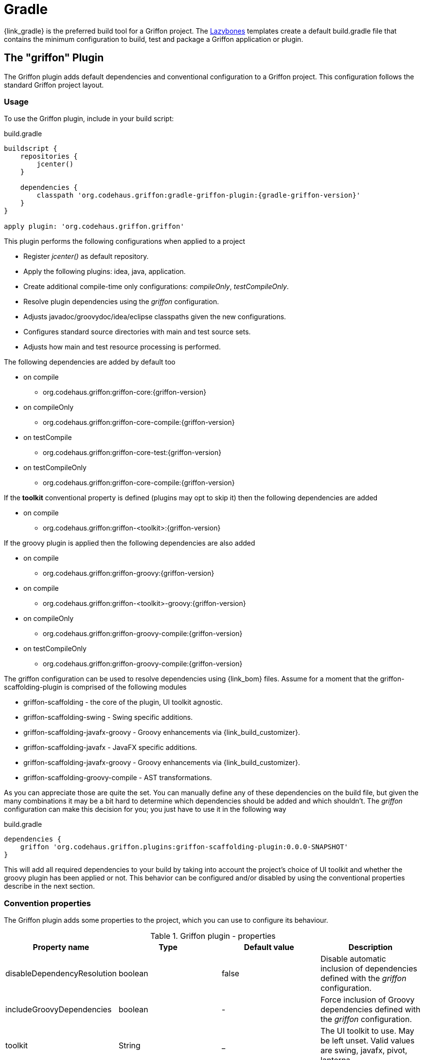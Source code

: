 
[[_buildtools_gradle]]
= Gradle

{link_gradle} is the preferred build tool for a Griffon project. The <<_buildtools_lazybones,Lazybones>>
templates create a default +build.gradle+ file that contains the minimum configuration
to build, test and package a Griffon application or plugin.

== The "griffon" Plugin

The Griffon plugin adds default dependencies and conventional configuration to a Griffon
project. This configuration follows the standard Griffon project layout.

=== Usage

To use the Griffon plugin, include in your build script:

.build.gradle
[source,groovy,options="nowrap"]
[subs="verbatim,attributes"]
----
buildscript {
    repositories {
        jcenter()
    }

    dependencies {
        classpath 'org.codehaus.griffon:gradle-griffon-plugin:{gradle-griffon-version}'
    }
}

apply plugin: 'org.codehaus.griffon.griffon'
----

This plugin performs the following configurations when applied to a project

 * Register _jcenter()_ as default repository.
 * Apply the following plugins: +idea+, +java+, +application+.
 * Create additional compile-time only configurations: _compileOnly_, _testCompileOnly_.
 * Resolve plugin dependencies using the _griffon_ configuration.
 * Adjusts javadoc/groovydoc/idea/eclipse classpaths given the new configurations.
 * Configures standard source directories with +main+ and +test+ source sets.
 * Adjusts how +main+ and +test+ resource processing is performed.

The following dependencies are added by default too

 * on +compile+
 ** org.codehaus.griffon:griffon-core:{griffon-version}
 * on +compileOnly+
 ** org.codehaus.griffon:griffon-core-compile:{griffon-version}
 * on +testCompile+
 ** org.codehaus.griffon:griffon-core-test:{griffon-version}
 * on +testCompileOnly+
 ** org.codehaus.griffon:griffon-core-compile:{griffon-version}

If the *toolkit* conventional property is defined (plugins may opt to skip it) then
the following dependencies are added

 * on +compile+
 ** org.codehaus.griffon:griffon-<toolkit>:{griffon-version}

If the +groovy+ plugin is applied then the following dependencies are also added

  * on +compile+
  ** org.codehaus.griffon:griffon-groovy:{griffon-version}
  * on +compile+
  ** org.codehaus.griffon:griffon-<toolkit>-groovy:{griffon-version}
  * on +compileOnly+
  ** org.codehaus.griffon:griffon-groovy-compile:{griffon-version}
  * on +testCompileOnly+
  ** org.codehaus.griffon:griffon-groovy-compile:{griffon-version}

The +griffon+ configuration can be used to resolve dependencies using {link_bom} files.
Assume for a moment that the +griffon-scaffolding-plugin+ is comprised of the following
modules

 * griffon-scaffolding - the core of the plugin, UI toolkit agnostic.
 * griffon-scaffolding-swing - Swing specific additions.
 * griffon-scaffolding-javafx-groovy - Groovy enhancements via +{link_build_customizer}+.
 * griffon-scaffolding-javafx - JavaFX specific additions.
 * griffon-scaffolding-javafx-groovy - Groovy enhancements via +{link_build_customizer}+.
 * griffon-scaffolding-groovy-compile - AST transformations.

As you can appreciate those are quite the set. You can manually define any of these
dependencies on the build file, but given the many combinations it may be a bit hard
to determine which dependencies should be added and which shouldn't. The _griffon_
configuration can make this decision for you; you just have to use it in the following
way

.build.gradle
[source,groovy,options="nowrap"]
[subs="verbatim,attributes"]
----
dependencies {
    griffon 'org.codehaus.griffon.plugins:griffon-scaffolding-plugin:0.0.0-SNAPSHOT'
}
----

This will add all required dependencies to your build by taking into account the project's
choice of UI toolkit and whether the +groovy+ plugin has been applied or not. This
behavior can be configured and/or disabled by using the conventional properties
describe in the next section.

=== Convention properties

The Griffon plugin adds some properties to the project, which you can use to configure its behaviour.

.Griffon plugin - properties
[cols="4*", options="header"]
|===
| Property name               | Type    | Default value     | Description
| disableDependencyResolution | boolean | false             | Disable automatic inclusion of dependencies defined with the _griffon_ configuration.
| includeGroovyDependencies   | boolean | -                 | Force inclusion of Groovy dependencies defined with the _griffon_ configuration.
| toolkit                     | String  | _                 | The UI toolkit to use. May be left unset. Valid values are +swing+, +javafx+, +pivot+, +lanterna+.
| version                     | String  | {griffon-version} | The Griffon version to use for Griffon core dependencies.
|===

The *includeGroovyDependencies* property has 3 states: +unset+, +false+ and +true+.
Groovy dependencies will be added automatically to the project *only* if the value
of *includeGroovyDependencies* is +unset+ (default) and the +groovy+ plugin has been
applied to the project or if the value of *includeGroovyDependencies* is set to +true+.
When the value of *includeGroovyDependencies* is set to +false+ then Groovy dependencies
will not be added, even if the +groovy+ plugin has been applied. This is useful for
Java projects that use {link_spock} for testing, as you need the +groovy+ plugin in
order to compile Spock specifications but you wouldn't want Groovy dependencies to
be pulled in for compilation.

== The "griffon-build" Plugin

The Griffon Build plugin enables useful tasks required for plugin authors, such as
the aggregation of Cobertura data files and reports; generation of a plugin BOM file,
and more.

=== Usage

To use the Griffon Build plugin, include in your build script:

.build.gradle
[source,groovy,options="nowrap"]
[subs="attributes,verbatim"]
----
buildscript {
    repositories {
        jcenter()
    }

    dependencies {
        classpath 'org.codehaus.griffon:gradle-griffon-build-plugin:{gradle-griffon-version}'
    }
}

apply plugin: 'org.codehaus.griffon.griffon-build'
----

=== Tasks

The Griffon Build plugin adds a number of tasks to your project, as shown below.

.Griffon Build plugin - tasks
[cols="4*", options="header"]
|===
| Task name                | Depends on | Type                          | Description
| aggregateCoberturaMerge  | -          | +AggregateCoberturaMergeTask+ | Aggregates all cobertura data files found in the project.
| aggregateCoberturaReport | -          | +AggregateCoberturaReport+    | Generates a project-wide Cobertura report.
| GenerateBomTask          | -          | +GenerateBomTask+             | Generates a BOM file that includes all subprojects.
|===

=== Convention Properties

The Griffon Build plugin adds a number of convention properties to the project, shown below.

.Griffon Build plugin - tasks
[cols="4*", options="header"]
|===
| Property name          | Type | Default value                      | Description
| coverageOutputDatafile | File | _buildDir_/cobertura/cobertura.ser | Path to the data file to produce during instrumentation.
| coverageReportDir      | File | _reportsDir_/cobertura             | Path to report directory for coverage report.
|===

== Dependencies

Whether you're using the +griffon+ plugin or not it's very important you take special
note of the dependencies ending with +-compile+. As an application developer these
dependencies belong to either _compileOnly_ or _testCompileOnly_ configurations, as these
dependencies contain functionality that should not be exposed at runtime, such as compile-time
metadata generation via {link_jipsy}, {link_gipsy} and other AST transformations.

The only reason for a +-compile+ dependency to appear on a _compile_ or _testCompile_ configuration
is for testing out new compile-time metadata generators. This task is usually performed in
plugin projects.

